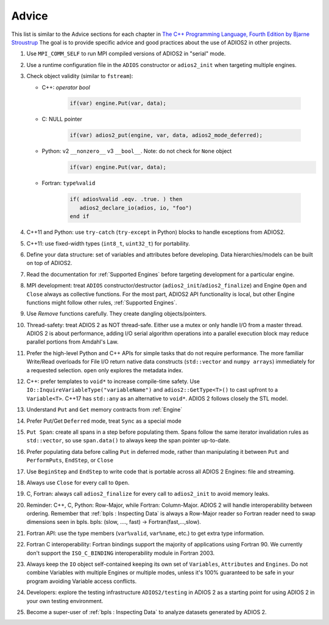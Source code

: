 ******
Advice
******

This list is similar to the Advice sections for each chapter in `The C++ Programming Language, Fourth Edition by Bjarne Stroustrup <http://www.stroustrup.com/4th.html>`_
The goal is to provide specific advice and good practices about the use of ADIOS2 in other projects. 

1. Use ``MPI_COMM_SELF`` to run MPI compiled versions of ADIOS2 in "serial" mode.

2. Use a runtime configuration file in the ``ADIOS`` constructor or ``adios2_init`` when targeting multiple engines.

3. Check object validity (similar to ``fstream``):

   -  C++: `operator bool`
         
         .. code-block:: c++ 
            
            if(var) engine.Put(var, data);
         
   -  C: NULL pointer 
         
         .. code-block:: c 
         
            if(var) adios2_put(engine, var, data, adios2_mode_deferred);
         
   -  Python: v2 ``__nonzero__`` v3 ``__bool__``. Note: do not check for ``None`` object
         .. code-block:: python
         
            if(var) engine.Put(var, data);
   
   -  Fortran: ``type%valid``
         
         .. code-block:: fortran
         
            if( adios%valid .eqv. .true. ) then
               adios2_declare_io(adios, io, "foo")
            end if
         
         
4. C++11 and Python: use ``try-catch`` (``try-except`` in Python) blocks to handle exceptions from ADIOS2.

5. C++11: use fixed-width types (``int8_t``, ``uint32_t``) for portability.

6. Define your data structure: set of variables and attributes before developing. Data hierarchies/models can be built on top of ADIOS2.

7. Read the documentation for :ref:`Supported Engines` before targeting development for a particular engine.

8. MPI development: treat ``ADIOS`` constructor/destructor (``adios2_init``/``adios2_finalize``) and Engine ``Open`` and ``Close`` always as collective functions. For the most part, ADIOS2 API functionality is local, but other Engine functions might follow other rules, :ref:`Supported Engines`.  

9. Use `Remove` functions carefully. They create dangling objects/pointers.

10. Thread-safety: treat ADIOS 2 as NOT thread-safe. Either use a mutex or only handle I/O from a master thread. ADIOS 2 is about performance, adding I/O serial algorithm operations into a parallel execution block may reduce parallel portions from Amdahl's Law. 

11. Prefer the high-level Python and C++ APIs for simple tasks that do not require performance. The more familiar Write/Read overloads for File I/O return native data constructs (``std::vector`` and ``numpy arrays``) immediately for a requested selection. ``open`` only explores the metadata index.

12. C++: prefer templates to ``void*`` to increase compile-time safety. Use ``IO::InquireVariableType("variableName")`` and ``adios2::GetType<T>()`` to cast upfront to a ``Variable<T>``. C++17 has ``std::any`` as an alternative to ``void*``. ADIOS 2 follows closely the STL model.

13. Understand ``Put`` and ``Get`` memory contracts from :ref:`Engine`

14. Prefer Put/Get ``Deferred`` mode, treat ``Sync`` as a special mode

15. ``Put Span``: create all spans in a step before populating them. Spans follow the same iterator invalidation rules as ``std::vector``, so use ``span.data()`` to always keep the span pointer up-to-date.

16. Prefer populating data before calling ``Put`` in deferred mode, rather than manipulating it between ``Put`` and ``PerformPuts``, ``EndStep``, or ``Close``

17. Use ``BeginStep`` and ``EndStep`` to write code that is portable across all ADIOS 2 Engines: file and streaming.

18. Always use ``Close`` for every call to ``Open``.

19. C, Fortran: always call ``adios2_finalize`` for every call to ``adios2_init`` to avoid memory leaks.

20. Reminder: C++, C, Python: Row-Major, while Fortran: Column-Major. ADIOS 2 will handle interoperability between ordering. Remember that :ref:`bpls : Inspecting Data` is always a Row-Major reader so Fortran reader need to swap dimensions seen in bpls.  bpls: (slow, ...., fast) -> Fortran(fast,...,slow).

21. Fortran API: use the type members (``var%valid``, ``var%name``, etc.) to get extra type information.

22. Fortran C interoperability: Fortran bindings support the majority of applications using Fortran 90. We currently don't support the ``ISO_C_BINDING`` interoperability module in Fortran 2003. 

23. Always keep the ``IO`` object self-contained keeping its own set of ``Variables``, ``Attributes`` and ``Engines``. Do not combine Variables with multiple Engines or multiple modes, unless it's 100% guaranteed to be safe in your program avoiding Variable access conflicts.

24. Developers: explore the testing infrastructure ``ADIOS2/testing`` in ADIOS 2 as a starting point for using ADIOS 2 in your own testing environment.

25. Become a super-user of :ref:`bpls : Inspecting Data` to analyze datasets generated by ADIOS 2.
